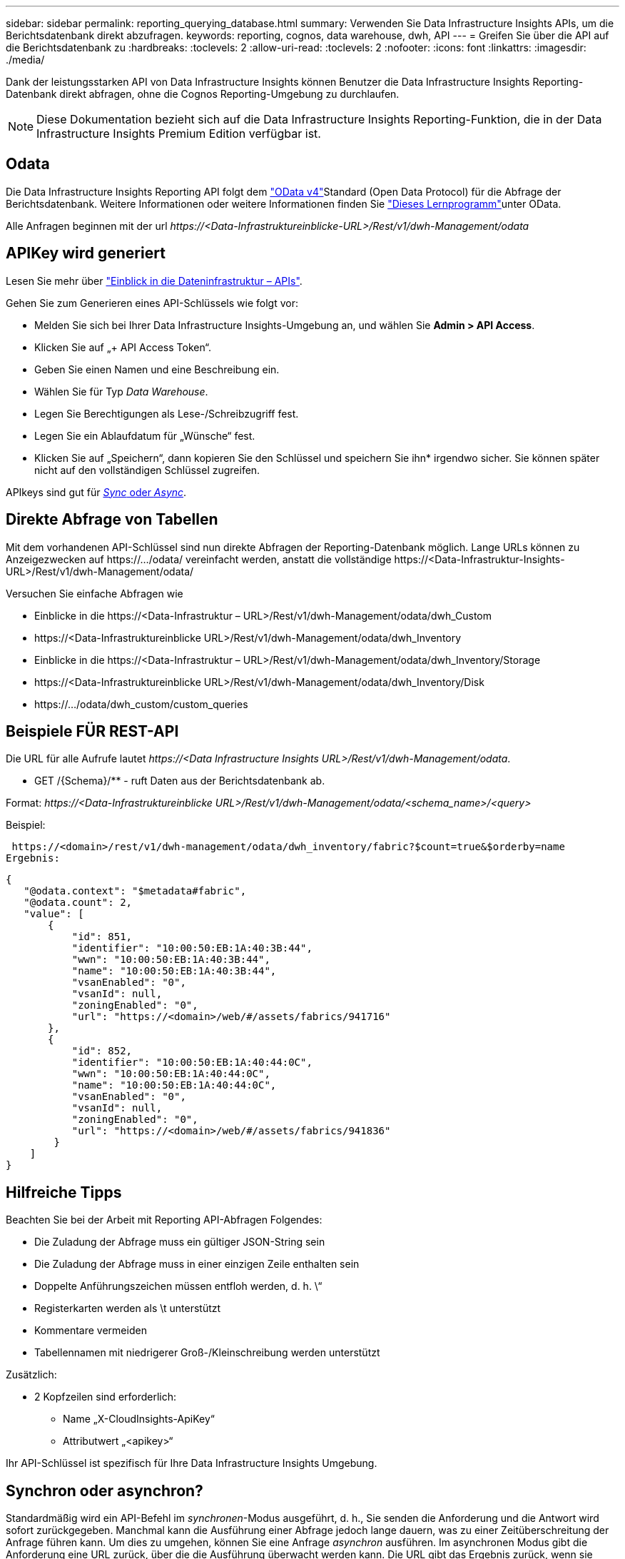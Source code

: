 ---
sidebar: sidebar 
permalink: reporting_querying_database.html 
summary: Verwenden Sie Data Infrastructure Insights APIs, um die Berichtsdatenbank direkt abzufragen. 
keywords: reporting, cognos, data warehouse, dwh, API 
---
= Greifen Sie über die API auf die Berichtsdatenbank zu
:hardbreaks:
:toclevels: 2
:allow-uri-read: 
:toclevels: 2
:nofooter: 
:icons: font
:linkattrs: 
:imagesdir: ./media/


[role="lead"]
Dank der leistungsstarken API von Data Infrastructure Insights können Benutzer die Data Infrastructure Insights Reporting-Datenbank direkt abfragen, ohne die Cognos Reporting-Umgebung zu durchlaufen.


NOTE: Diese Dokumentation bezieht sich auf die Data Infrastructure Insights Reporting-Funktion, die in der Data Infrastructure Insights Premium Edition verfügbar ist.



== Odata

Die Data Infrastructure Insights Reporting API folgt dem link:https://www.odata.org/["OData v4"]Standard (Open Data Protocol) für die Abfrage der Berichtsdatenbank. Weitere Informationen oder weitere Informationen finden Sie link:https://www.odata.org/getting-started/basic-tutorial/["Dieses Lernprogramm"]unter OData.

Alle Anfragen beginnen mit der url _\https://<Data-Infrastruktureinblicke-URL>/Rest/v1/dwh-Management/odata_



== APIKey wird generiert

Lesen Sie mehr über link:API_Overview.html["Einblick in die Dateninfrastruktur – APIs"].

Gehen Sie zum Generieren eines API-Schlüssels wie folgt vor:

* Melden Sie sich bei Ihrer Data Infrastructure Insights-Umgebung an, und wählen Sie *Admin > API Access*.
* Klicken Sie auf „+ API Access Token“.
* Geben Sie einen Namen und eine Beschreibung ein.
* Wählen Sie für Typ _Data Warehouse_.
* Legen Sie Berechtigungen als Lese-/Schreibzugriff fest.
* Legen Sie ein Ablaufdatum für „Wünsche“ fest.
* Klicken Sie auf „Speichern“, dann kopieren Sie den Schlüssel und speichern Sie ihn* irgendwo sicher. Sie können später nicht auf den vollständigen Schlüssel zugreifen.


APIkeys sind gut für <<synchronous-or-asynchronous,_Sync_ oder _Async_>>.



== Direkte Abfrage von Tabellen

Mit dem vorhandenen API-Schlüssel sind nun direkte Abfragen der Reporting-Datenbank möglich. Lange URLs können zu Anzeigezwecken auf \https://.../odata/ vereinfacht werden, anstatt die vollständige \https://<Data-Infrastruktur-Insights-URL>/Rest/v1/dwh-Management/odata/

Versuchen Sie einfache Abfragen wie

* Einblicke in die \https://<Data-Infrastruktur – URL>/Rest/v1/dwh-Management/odata/dwh_Custom
* \https://<Data-Infrastruktureinblicke URL>/Rest/v1/dwh-Management/odata/dwh_Inventory
* Einblicke in die \https://<Data-Infrastruktur – URL>/Rest/v1/dwh-Management/odata/dwh_Inventory/Storage
* \https://<Data-Infrastruktureinblicke URL>/Rest/v1/dwh-Management/odata/dwh_Inventory/Disk
* \https://.../odata/dwh_custom/custom_queries




== Beispiele FÜR REST-API

Die URL für alle Aufrufe lautet _\https://<Data Infrastructure Insights URL>/Rest/v1/dwh-Management/odata_.

* GET /{Schema}/** - ruft Daten aus der Berichtsdatenbank ab.


Format: _\https://<Data-Infrastruktureinblicke URL>/Rest/v1/dwh-Management/odata/<schema_name>/<query>_

Beispiel:

 https://<domain>/rest/v1/dwh-management/odata/dwh_inventory/fabric?$count=true&$orderby=name
Ergebnis:

....
{
   "@odata.context": "$metadata#fabric",
   "@odata.count": 2,
   "value": [
       {
           "id": 851,
           "identifier": "10:00:50:EB:1A:40:3B:44",
           "wwn": "10:00:50:EB:1A:40:3B:44",
           "name": "10:00:50:EB:1A:40:3B:44",
           "vsanEnabled": "0",
           "vsanId": null,
           "zoningEnabled": "0",
           "url": "https://<domain>/web/#/assets/fabrics/941716"
       },
       {
           "id": 852,
           "identifier": "10:00:50:EB:1A:40:44:0C",
           "wwn": "10:00:50:EB:1A:40:44:0C",
           "name": "10:00:50:EB:1A:40:44:0C",
           "vsanEnabled": "0",
           "vsanId": null,
           "zoningEnabled": "0",
           "url": "https://<domain>/web/#/assets/fabrics/941836"
        }
    ]
}
....


== Hilfreiche Tipps

Beachten Sie bei der Arbeit mit Reporting API-Abfragen Folgendes:

* Die Zuladung der Abfrage muss ein gültiger JSON-String sein
* Die Zuladung der Abfrage muss in einer einzigen Zeile enthalten sein
* Doppelte Anführungszeichen müssen entfloh werden, d. h. \“
* Registerkarten werden als \t unterstützt
* Kommentare vermeiden
* Tabellennamen mit niedrigerer Groß-/Kleinschreibung werden unterstützt


Zusätzlich:

* 2 Kopfzeilen sind erforderlich:
+
** Name „X-CloudInsights-ApiKey“
** Attributwert „<apikey>“




Ihr API-Schlüssel ist spezifisch für Ihre Data Infrastructure Insights Umgebung.



== Synchron oder asynchron?

Standardmäßig wird ein API-Befehl im _synchronen_-Modus ausgeführt, d. h., Sie senden die Anforderung und die Antwort wird sofort zurückgegeben. Manchmal kann die Ausführung einer Abfrage jedoch lange dauern, was zu einer Zeitüberschreitung der Anfrage führen kann. Um dies zu umgehen, können Sie eine Anfrage _asynchron_ ausführen. Im asynchronen Modus gibt die Anforderung eine URL zurück, über die die Ausführung überwacht werden kann. Die URL gibt das Ergebnis zurück, wenn sie fertig ist.

Um eine Abfrage im asynchronen Modus auszuführen, fügen Sie den Header hinzu `*Prefer: respond-async*` Auf die Anfrage. Nach erfolgreicher Ausführung enthält die Antwort die folgenden Kopfzeilen:

....
Status Code: 202 (which means ACCEPTED)
preference-applied: respond-async
location: https://<Data Infrastructure Insights URL>/rest/v1/dwh-management/odata/dwh_custom/asyncStatus/<token>
....
Wenn Sie die URL für den Speicherort abfragen, werden die gleichen Header zurückgegeben, wenn die Antwort noch nicht bereit ist, oder wenn die Antwort bereit ist, wird sie mit dem Status 200 zurückgegeben. Der Antwortinhalt ist vom Typ Text und enthält den http-Status der ursprünglichen Abfrage sowie einige Metadaten, gefolgt von den Ergebnissen der ursprünglichen Abfrage.

....
HTTP/1.1 200 OK
 OData-Version: 4.0
 Content-Type: application/json;odata.metadata=minimal
 oDataResponseSizeCounted: true

 { <JSON_RESPONSE> }
....
Um eine Liste aller asynchronen Abfragen zu sehen und welche davon bereit sind, verwenden Sie den folgenden Befehl:

 GET https://<Data Infrastructure Insights URL>/rest/v1/dwh-management/odata/dwh_custom/asyncList
Die Antwort hat das folgende Format:

....
{
   "queries" : [
       {
           "Query": "https://<Data Infrastructure Insights URL>/rest/v1/dwh-management/odata/dwh_custom/heavy_left_join3?$count=true",
           "Location": "https://<Data Infrastructure Insights URL>/rest/v1/dwh-management/odata/dwh_custom/asyncStatus/<token>",
           "Finished": false
       }
   ]
}
....